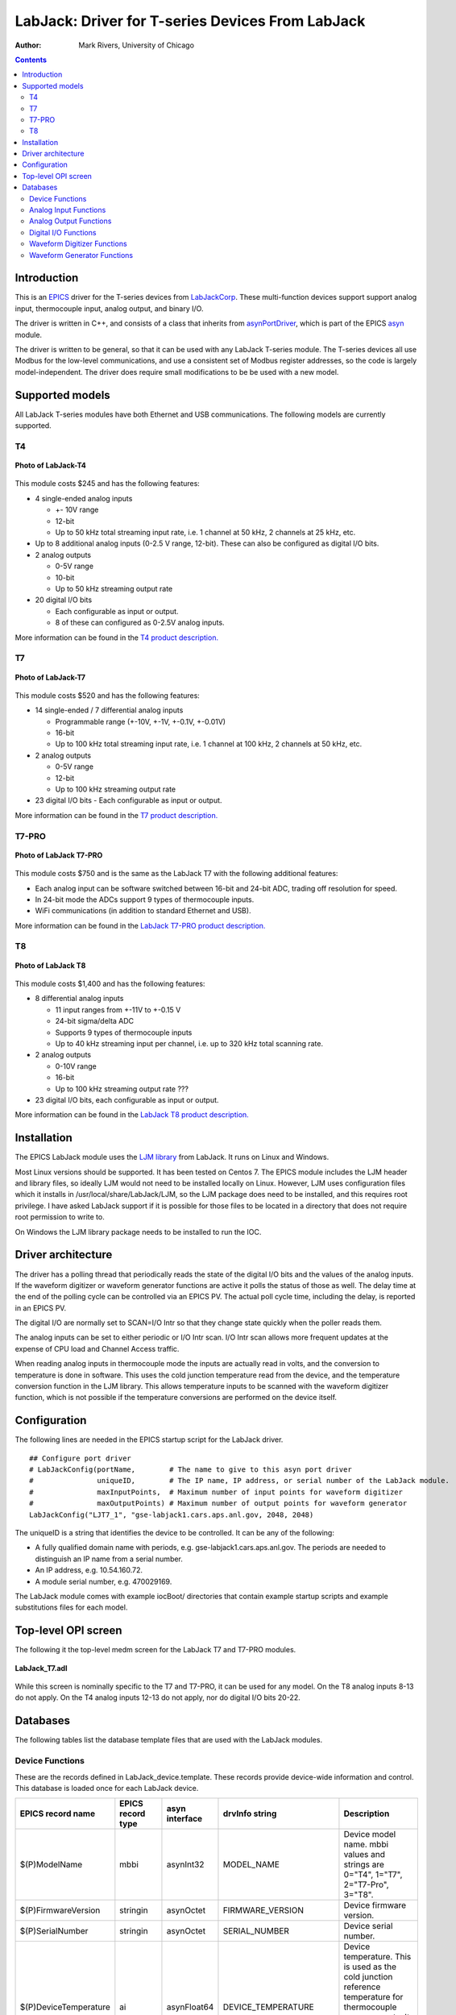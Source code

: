 =================================================
LabJack: Driver for T-series Devices From LabJack
=================================================

:author: Mark Rivers, University of Chicago

.. contents:: Contents

.. _EPICS:                 https://epics-controls.org/
.. _asyn:                  https://github.com/epics-modules/asyn
.. _LabJackCorp:           https://www.labjack.com
.. _asynPortDriver:        https://epics-modules.github.io/master/asyn/R4-42/asynPortDriver.html

Introduction
------------

This is an EPICS_ driver for the
T-series devices from LabJackCorp_.
These multi-function devices support support analog input, 
thermocouple input, analog output, and binary I/O.

The driver is written in C++, and consists of a class that inherits from
asynPortDriver_, which is part of the EPICS asyn_ module.

The driver is written to be general, so that it can be used with any
LabJack T-series module. The T-series devices all use Modbus for the low-level
communications, and use a consistent set of Modbus register addresses, so the
code is largely model-independent.  The driver does require small modifications
to be be used with a new model.

Supported models
----------------

All LabJack T-series modules have both Ethernet and USB communications.  The following models are currently supported.

T4
~~

.. figure:: LabJack-T4.jpg
    :align: center

    **Photo of LabJack-T4**

This module costs $245 and has the following features:

-  4 single-ended analog inputs

   -  +- 10V range
   -  12-bit
   -  Up to 50 kHz total streaming input rate, i.e. 1 channel at 50 kHz, 2 channels at 25 kHz, etc.

-  Up to 8 additional analog inputs (0-2.5 V range, 12-bit).  These can also be configured as digital I/O bits.

-  2 analog outputs

   -  0-5V range
   -  10-bit
   -  Up to 50 kHz streaming output rate

-  20 digital I/O bits

   -  Each configurable as input or output. 
   -  8 of these can configured as 0-2.5V analog inputs.

More information can be found in the `T4 product description.
<https://labjack.com/products/labjack-t4>`__

T7
~~

.. figure:: LabJack-T7.jpg
    :align: center

    **Photo of LabJack-T7**

This module costs $520 and has the following features:

-  14 single-ended / 7 differential analog inputs

   - Programmable range (+-10V, +-1V, +-0.1V, +-0.01V)
   - 16-bit
   - Up to 100 kHz total streaming input rate, i.e. 1 channel at 100 kHz, 2 channels at 50 kHz, etc.

-  2 analog outputs

   - 0-5V range
   - 12-bit
   - Up to 100 kHz streaming output rate

-  23 digital I/O bits
   - Each configurable as input or output.

More information can be found in the `T7 product description.
<https://labjack.com/products/t7>`__

T7-PRO
~~~~~~

.. figure:: LabJack-T7-Pro.jpg
    :align: center

    **Photo of LabJack T7-PRO**

This module costs $750 and is the same as the LabJack T7 with the following additional features:

-  Each analog input can be software switched between 16-bit and 24-bit ADC, trading off resolution for speed.
-  In 24-bit mode the ADCs support 9 types of thermocouple inputs.
-  WiFi communications (in addition to standard Ethernet and USB).

More information can be found in the `LabJack T7-PRO product description.
<https://labjack.com/products/labjack-t7-pro>`__

T8
~~

.. figure:: LabJack-T8.jpg
    :align: center

    **Photo of LabJack T8**

This module costs $1,400 and has the following features:

-  8 differential analog inputs

   - 11 input ranges from +-11V to +-0.15 V
   - 24-bit sigma/delta ADC
   - Supports 9 types of thermocouple inputs
   - Up to 40 kHz streaming input per channel, i.e. up to 320 kHz total scanning rate.

-  2 analog outputs

   - 0-10V range
   - 16-bit
   - Up to 100 kHz streaming output rate ???

-  23 digital I/O bits, each configurable as input or output.

More information can be found in the `LabJack T8 product description. 
<http://labjack.com/products/t8>`__

Installation
------------
The EPICS LabJack module uses the 
`LJM library <https://labjack.com/pages/support?doc=/software-driver/ljm-users-guide/>`__ 
from LabJack.  It runs on Linux and Windows.  

Most Linux versions should be supported.  It has been tested on Centos 7.  
The EPICS module includes the LJM header and library files, so ideally
LJM would not need to be installed locally on Linux.  
However, LJM uses configuration files which it installs in /usr/local/share/LabJack/LJM,
so the LJM package does need to be installed, and this requires root privilege.
I have asked LabJack support if it is possible for those files to be located 
in a directory that does not require root permission to write to.

On Windows the LJM library package needs to be installed to run the IOC.

Driver architecture
-------------------
The driver has a polling thread that periodically reads the state of the
digital I/O bits and the values of the analog inputs.  If the waveform
digitizer or waveform generator functions are active it polls the status
of those as well.  
The delay time at the end of the polling cycle can be controlled via an EPICS PV.
The actual poll cycle time, including the delay, is reported in an EPICS PV.

The digital I/O are normally set to SCAN=I/O Intr so that they change state quickly
when the poller reads them.

The analog inputs can be set to either periodic or I/O Intr scan.  I/O Intr scan
allows more frequent updates at the expense of CPU load and Channel Access traffic.

When reading analog inputs in thermocouple mode the inputs are actually read in volts,
and the conversion to temperature is done in software.  This uses the cold junction
temperature read from the device, and the temperature conversion function in the LJM library.
This allows temperature inputs to be scanned with the waveform digitizer function, which is
not possible if the temperature conversions are performed on the device itself.

Configuration
-------------

The following lines are needed in the EPICS startup script for the LabJack driver.

::

   ## Configure port driver
   # LabJackConfig(portName,        # The name to give to this asyn port driver
   #               uniqueID,        # The IP name, IP address, or serial number of the LabJack module.
   #               maxInputPoints,  # Maximum number of input points for waveform digitizer
   #               maxOutputPoints) # Maximum number of output points for waveform generator
   LabJackConfig("LJT7_1", "gse-labjack1.cars.aps.anl.gov, 2048, 2048)

The uniqueID is a string that identifies the device to be controlled.  It can be any of the following:

- A fully qualified domain name with periods, e.g. gse-labjack1.cars.aps.anl.gov.
  The periods are needed to distinguish an IP name from a serial number.
- An IP address, e.g. 10.54.160.72.
- A module serial number, e.g. 470029169.

The LabJack module comes with example iocBoot/ directories that contain
example startup scripts and example substitutions files for each model.

Top-level OPI screen
--------------------
The following it the top-level medm screen for the LabJack T7 and T7-PRO modules.

.. figure:: LabJack_T7.png
    :align: center

    **LabJack_T7.adl**

While this screen is nominally specific to the T7 and T7-PRO, it can be used for any model. 
On the T8 analog inputs 8-13 do not apply.
On the T4 analog inputs 12-13 do not apply, nor do digital I/O bits 20-22.

Databases
---------

The following tables list the database template files that are used with the LabJack modules.

Device Functions
~~~~~~~~~~~~~~~~

These are the records defined in LabJack_device.template.
These records provide device-wide information and control.
This database is loaded once for each LabJack device.

.. cssclass:: table-bordered table-striped table-hover
.. list-table::
  :header-rows: 1
  :widths: 10 10 10 10 60

  * - EPICS record name
    - EPICS record type
    - asyn interface
    - drvInfo string
    - Description
  * - $(P)ModelName
    - mbbi
    - asynInt32
    - MODEL_NAME
    - Device model name. mbbi values and strings are 0="T4", 1="T7", 2="T7-Pro", 3="T8".
  * - $(P)FirmwareVersion
    - stringin
    - asynOctet
    - FIRMWARE_VERSION
    - Device firmware version.
  * - $(P)SerialNumber
    - stringin
    - asynOctet
    - SERIAL_NUMBER
    - Device serial number.
  * - $(P)DeviceTemperature
    - ai
    - asynFloat64
    - DEVICE_TEMPERATURE
    - Device temperature. This is used as the cold junction reference temperature for thermocouple measurements.
      It has SCAN="5 second" which is fast enough for this slowly varying value.
  * - $(P)LJMVersion
    - stringin
    - asynOctet
    - LJM_VERSION
    - Version of the LabJack LJM library.
  * - $(P)DriverVersion
    - stringin
    - asynOctet
    - DRIVER_VERSION
    - Version of the EPICS driver.
  * - $(P)LastErrorMessage
    - waveform
    - asynOctet
    - LAST_ERROR_MESSAGE
    - The last error message from the driver. This includes a timestamp.
  * - $(P)PollSleepMS
    - ao
    - asynFloat64
    - POLL_SLEEP_MS
    - The number of milliseconds to sleep at the end of each poll cycle.
  * - $(P)PollTimeMS
    - ai
    - asynFloat64
    - POLL_TIME_MS
    - The actual number of milliseconds to execute the poll cycle, including the sleep.
  * - $(P)AiAllSettlingUS
    - ao
    - asynFloat64
    - ANALOG_IN_SETTLING_TIME
    - The settling time in microseconds to use for all analog input channels. 0 selects the device default.
  * - $(P)DeviceReset
    - bo
    - asynInt32
    - DEVICE_RESET
    - Processing this record sets the device watchdog time to 10 s, and the watchdog timer function to device reset.
      This will reset the device after 10 seconds of communications inactivity.  
      Processing this record, exiting the IOC application, and waiting at least 10 seconds will cause the device to reset.
      This can be used to remotely recover from a device malfunction that requires a reset.
      Note that the device will continue to reset every 10 seconds until the IOC successfully starts again.
      The IOC may occasionally fail to start after a DeviceReset because the device is currently resetting.  Trying again will eventually succeed.

Analog Input Functions
~~~~~~~~~~~~~~~~~~~~~~

These are the records defined in LabJack_ai.template.
This database is loaded once for each analog input channel

.. cssclass:: table-bordered table-striped table-hover
.. list-table::
  :header-rows: 1
  :widths: 10 10 10 10 60

  * - EPICS record name
    - EPICS record type
    - asyn interface
    - drvInfo string
    - Description
  * - $(P)Ai$(ADDR)
    - ai
    - asynFloat64
    - ANALOG_IN_VALUE
    - Analog input value. This is polled in the driver, so either period or
      I/O Intr scanning can be used.
  * - $(P)AiEnable$(ADDR)
    - bo
    - asynInt32
    - ANALOG_IN_ENABLE
    - Enable flag for this analog input channel. Disabled inputs are not read by the poller.
      Unconnected inputs should be disabled to improve accuracy on active channels and to
      reduce the polling time.
  * - $(P)AiMode$(ADDR)
    - mbbo
    - asynInt32
    - ANALOG_IN_MODE
    - Input mode for this analog input channel. Choices are Volts and 9 different thermocouple types.
  * - $(P)AiTempUnits$(ADDR)
    - mbbo
    - asynInt32
    - TEMPERATURE_UNITS
    - Temperature units for this analog input channel if a thermocouple mode is selected.
      Choices are "K", "C", and "F".
  * - $(P)AiDiff$(ADDR)
    - mbbo
    - asynInt32
    - ANALOG_IN_DIFF
    - Selects "Single-Ended" or "Differential" input mode on the T7 and T7-PRO.
      The T4 is always single-ended and the T8 is always differential.
      The driver constructs the strings and values based on the model.
  * - $(P)AiRange$(ADDR)
    - mbbo
    - asynInt32
    - ANALOG_IN_RANGE
    - Selects the input range for this analog input channel.
      On the T4 the range is fixed at +-10V on channels 0-3 and 0-2.5 on channels 4-11.
      On the T7 the range choices are +-10V, +-1V, +-0.1V, and +-0.01V.
      On the T8 there are 11 ranges from +-11V to +-0.15V.
      The driver constructs the strings and values based on the model.
  * - $(P)AiResolution$(ADDR)
    - mbbo
    - asynInt32
    - ANALOG_IN_RESOLUTION
    - Selects the input resolution for this analog input channel. 
      High values of resolution result in lower noise and longer ADC conversion time.
      Resolution 0 is the default resolution for that model.
      The T4 supports resolutions 1-5.
      The T7 supports resolutions 1-8.
      The T7-PRO supports resolutions 1-12. 1-8 use the 16-bit ADC and 9-12 use the 24-bit ADC
      The T8 supports resolutions 1-16.  However, these are automatically selected by the Range, and this record has no effect?

The following is the medm screen for controlling the analog input configuration records.

.. figure:: LabJack_T7_AiSetup.png
    :align: center

    **LabJack_T7_AiSetup.adl**

While this screen is nominally specific to the T7 and T7-PRO, it can be used for any model. 
On the T8 analog inputs 8-13 do not apply and the inputs are always in Differential mode.
On the T4 analog inputs 12-13 do not apply.  
Thermocouples only work well with the T7-PRO in 24-bit mode (resolutions 9-12), or with the T8 with low-voltage ranges. 
They do not work well with the T4 or T7.

Analog Output Functions
~~~~~~~~~~~~~~~~~~~~~~

These are the records defined in LabJack_Ao.template.
This database is loaded once for each analog output channel

.. cssclass:: table-bordered table-striped table-hover
.. list-table::
  :header-rows: 1
  :widths: 10 10 10 10 60

  * - EPICS record name
    - EPICS record type
    - asyn interface
    - drvInfo string
    - Description
  * - $(P)$(R)
    - ao
    - asynFloat64
    - ANALOG_OUT_VALUE
    - Analog output value.
  * - $(P)$(R)TweakVal
    - ao
    - N.A.
    - N.A.
    - The amount by which to tweak the out when the Tweak record is processed.
  * - $(P)$(R)TweakUp
    - calcout
    - N.A.
    - N.A.
    - Tweaks the output up by TweakVal.
  * - $(P)$(R)TweakDown
    - calcout
    - N.A.
    - N.A.
    - Tweaks the output down by TweakVal.

The following is the medm screen for configuring the analog output
records. The drive limits can be more restrictive than the full output range of the analog outputs.

Channels 0 and 1 are the on-board DACs on all models.
The range is 0-5V for the on-board DACs on the T4, T7, and T7-PRO, and 0-10V on the T8.

Channels 2 and above are the LJTick DACs that can be optionally installed on any model.
The range on the LJTick DACs is +-10V.

.. figure:: LabJack_T7_AoSetup.png
    :align: center

    **LabJack_T7_AoSetup.adl**

The following is the medm screen for controlling the optional LJTick DACs.

.. figure:: LabJack_LJTick_DAC2.png
    :align: center

    **LabJack_LJTick_DAC2.adl**


Digital I/O Functions
~~~~~~~~~~~~~~~~~~~~~

These are the records defined in LabJack_binary.template and LabJack_biWord.template.

.. cssclass:: table-bordered table-striped table-hover
.. list-table::
  :header-rows: 1
  :widths: 10 10 10 10 60

  * - EPICS record name
    - EPICS record type
    - asyn interface
    - drvInfo string
    - Description
  * - $(P)Bi$(ADDR)
    - bi
    - asynUInt32Digital
    - DIGITAL_IN_WORD
    - Digital input value. The MASK parameter in the INP link defines which bit is used.
      The binary inputs are polled by the driver poller thread, so these records should
      have SCAN="I/O Intr".
  * - $(P)Bo$(ADDR)
    - bo
    - asynUInt32Digital
    - DIGITAL_OUT_BIT
    - Digital output value. The ADDR parameter in the INP link defines which bit is used.
  * - $(P)Bd$(ADDR)
    - bo
    - asynUInt32Digital
    - DIGITAL_DIRECTION
    - Direction of this I/O line, "In" (0) or "Out" (1). The MASK parameter in the INP
      link defines which bit is used.
  * - $(P)$(R)
    - longin
    - asynUInt32Digital
    - DIGITAL_INPUT
    - Digital input value as a word, rather than individual bits. The ADDR parameter in the INP link
      defines which word is read. 0=DIO (bits 0-23), 1=FIO (bits 0-7), 2=EIO (bits 8-15), 3=CIO (bits 16-19), and 4=MIO (bits 20-22).
      The binary inputs are polled by the driver poller thread, so these records should have SCAN="I/O Intr".

Waveform Digitizer Functions
~~~~~~~~~~~~~~~~~~~~~~~~~~~~

These records are defined in the following files:
- LabJack_waveformDig.template. This database is loaded once per module.
- LabJack_waveformDigN.template. This database is loaded for each digitizer input channel.

.. cssclass:: table-bordered table-striped table-hover
.. list-table::
  :header-rows: 1
  :widths: 10 10 10 10 60

  * - EPICS record name
    - EPICS record type
    - asyn interface
    - drvInfo string
    - Description
  * - $(P)WaveDigNumPoints
    - longout
    - asynInt32
    - WAVEDIG_NUM_POINTS
    - Number of points to digitize. This cannot be more than the value of maxInputPoints
      that was specified in LabJackConfig.
  * - $(P)WaveDigFirstChan
    - mbbo
    - asynInt32
    - WAVEDIG_FIRST_CHAN
    - First channel to digitize, 0-13.
  * - $(P)WaveDigNumChans
    - mbbo
    - asynInt32
    - WAVEDIG_NUM_CHANS
    - Number of channels to digitize. 1-14. The maximum valid number is
      13-FirstChan+1.
  * - $(P)WaveDigTimeWF
    - waveform
    - asynFloat32Array
    - WAVEDIG_TIME_WF
    - Timebase waveform. These values are calculated when Dwell or NumPoints are changed.
      It is typically used as the X-axis in plots.
  * - $(P)WaveDigCurrentPoint
    - longin
    - asynInt32
    - WAVEDIG_CURRENT_POINT
    - The current point being collected. This does not always increment by 1 because the
      device can transfer data in blocks.
  * - $(P)WaveDigDwell
    - ao
    - asynFloat64
    - WAVEDIG_DWELL
    - The time per point in seconds. The minimum time depends on the device type and NumChans.
  * - $(P)WaveDigDwellActual
    - ai
    - asynFloat64
    - WAVEDIG_DWELL_ACTUAL
    - The actual time per point in seconds. This may differ from the requested Dwell because of clock granularity in the device.
  * - $(P)WaveDigTotalTime
    - ai
    - asynFloat64
    - WAVEDIG_TOTAL_TIME
    - The total time to digitize NumChans*NumPoints.
  * - $(P)WaveDigResolution
    - mbbo
    - asynInt32
    - WAVEDIG_RESOLUTION
    - The ADC resolution to use for all channels during the scan.  The choices are model-dependent and are set by the driver.
  * - $(P)WaveDigSettlingTime
    - ao
    - asynFloat64
    - WAVEDIG_SETTLING_TIME
    - The ADC settling time in microseconds to use for all channels during the scan.  0 selects the device default.
  * - $(P)WaveDigExtTrigger
    - bo
    - asynInt32
    - WAVEDIG_EXT_TRIGGER
    - The trigger source, "Internal" (0) or "External" (1). NOTE: NOT YET IMPLEMENTED.
  * - $(P)WaveDigExtClock
    - bo
    - asynInt32
    - WAVEDIG_EXT_CLOCK
    - The clock source, "Internal" (0) or "External" (1). If External is used then the
      Dwell record does not control the digitization rate, it is controlled by the external
      clock. However Dwell should be set to approximately the correct value if possible,
      because that builds the time axis for plotting. NOTE: NOT YET IMPLEMENTED.
  * - $(P)WaveDigAutoRestart
    - bo
    - asynInt32
    - WAVEDIG_AUTO_RESTART
    - Values are "Disable" (0) and "Enable" (1). This controls whether the driver automatically
      starts another acquire when the previous one completes. 
  * - $(P)WaveDigRun
    - busy
    - asynInt32
    - WAVEDIG_RUN
    - Values are "Stop" (0) and "Run" (1). This starts and stops the waveform digitizer.
      It will automatically stop when the requested number of samples have been acquired.
  * - $(P)WaveDigReadWF
    - busy
    - asynInt32
    - WAVEDIG_READ_WF
    - Values are "Done" (0) and "Read" (1). This reads the waveform data from the device
      buffers into the waveform records. Note that the driver always reads device when
      acquisition stops, so for quick acquisitions this record can be Passive. To see
      partial data during long acquisitions this record can be periodically processed.
  * - $(P)VoltWF$(ADDR)
    - waveform
    - asynFloat64Array
    - WAVEDIG_VOLT_WF
    - This waveform record contains the digitizer waveform data for channel N. This record
      has scan=I/O Intr, and it will process whenever acquisition completes, or whenever
      the ReadWF record above processes. The data are in volts or temperature units.

This is the medm screen that controls the waveform digitizer.

.. figure:: LabJackWaveDig.png
    :align: center

    **LabJackWaveDig.adl**

This is a plot of the waveform digitizer waveform for analog input 0 capturing 1000 samples/s (Dwell=0.001).

.. figure:: LabJackWaveDigPlot.png
    :align: center

    **LabJackWaveDigPlot.adl**

Waveform Generator Functions
~~~~~~~~~~~~~~~~~~~~~~~~~~~~

These records are defined in the following files:
- LabJack_waveformGen.template. This database is loaded once per module.
- LabJack_waveformGenN.template. This database is loaded for each waveform generator output channel.

.. cssclass:: table-bordered table-striped table-hover
.. list-table::
  :header-rows: 1
  :widths: 10 10 10 10 60

  * - EPICS record name
    - EPICS record type
    - asyn interface
    - drvInfo string
    - Description
  * - $(P)WaveGenNumPoints
    - longin
    - asynInt32
    - WAVEGEN_NUM_POINTS
    - Number of points output waveform. The value of this record is equal to UserNumPoints
      if user-defined waveforms are selected, or IntNumPoints if internal predefined waveforms
      are selected.
  * - $(P)WaveGenUserNumPoints
    - longout
    - asynInt32
    - WAVEGEN_USER_NUM_POINTS
    - Number of points in user-defined output waveforms. This cannot be more than the
      value of maxOutputPoints that was specified in LabJackConfig.
  * - $(P)WaveGenIntNumPoints
    - longout
    - asynInt32
    - WAVEGEN_INT_NUM_POINTS
    - Number of points in internal predefined output waveforms. This cannot be more than
      the value of maxOutputPoints that was specified in LabJackConfig.
  * - $(P)WaveGenUserTimeWF
    - waveform
    - asynFloat32Array
    - WAVEDIG_USER_TIME_WF
    - Timebase waveform for user-defined waveforms. These values are calculated when UserDwell
      or UserNumPoints are changed. It is typically used as the X-axis in plots.
  * - $(P)WaveGenIntTimeWF
    - waveform
    - asynFloat32Array
    - WAVEGEN_INT_TIME_WF
    - Timebase waveform for internal predefined waveforms. These values are calculated
      when IntDwell or IntNumPoints are changed. It is typically used as the X-axis in
      plots.
  * - $(P)WaveGenCurrentPoint
    - longin
    - asynInt32
    - WAVEGEN_CURRENT_POINT
    - The current point being output. This does not always increment by 1 because the
      device can transfer data in blocks.
  * - $(P)WaveGenFrequency
    - ai
    - asynFloat64
    - WAVEGEN_FREQUENCY
    - The output frequency (waveforms/second). The value of this record is equal to UserFrequency
      if user-defined waveforms are selected, or IntFrequency if internal predefined waveforms
      are selected.
  * - $(P)WaveGenDwell
    - ai
    - asynFloat64
    - WAVEGEN_DWELL
    - The output dwell time or period (seconds/sample). The value of this record is equal
      to UserDwell if user-defined waveforms are selected, or IntDwell if internal predefined
      waveforms are selected.
  * - $(P)WaveGenDwellActual
    - ai
    - asynFloat64
    - WAVEGEN_DWELL_ACTUAL
    - The actual dwell time.  This can be different from the requested dwell time (WaveGenDwell) because of the granularity of the device clock.
  * - $(P)WaveGenUserDwell
    - ao
    - asynFloat64
    - WAVEGEN_USER_DWELL
    - The output dwell time or period (seconds/sample) for user-defined waveforms. This
      record is automatically changed if UserFrequency is modified.
  * - $(P)WaveGenIntDwell
    - ao
    - asynFloat64
    - WAVEGEN_INT_DWELL
    - The output dwell time or period (seconds/sample) for internal predefined waveforms.
      This record is automatically changed if IntFrequency is modified.
  * - $(P)WaveGenUserFrequency
    - ao
    - N.A.
    - N.A.
    - The output frequency (waveforms/second) for user-defined waveforms. This record
      computes UserDwell and writes to that record. This record is automatically changed
      if UserDwell is modified.
  * - $(P)WaveGenIntFrequency
    - ao
    - N.A.
    - N.A.
    - The output frequency (waveforms/second) for internal predefined waveforms. This
      record computes IntDwell and writes to that record. This record is automatically
      changed if IntDwell is modified.
  * - $(P)WaveGenTotalTime
    - ai
    - asynFloat64
    - WAVEGEN_TOTAL_TIME
    - The total time to output the waveforms. This is WaveGenDwellActual*NumPoints.
  * - $(P)WaveGenExtTrigger
    - bo
    - asynInt32
    - WAVEGEN_EXT_TRIGGER
    - The trigger source, "Internal" (0) or "External" (1). NOTE: NOT YET IMPLEMENTED,
  * - $(P)WaveGenExtClock
    - bo
    - asynInt32
    - WAVEGEN_EXT_CLOCK
    - The clock source, "Internal" (0) or "External" (1). If External is used then the
      Dwell record does not control the output rate, it is controlled by the external
      clock. However Dwell should be set to approximately the correct value if possible,
      because that controls the time axis on the plots.  NOTE: NOT YET IMPLEMENTED.
  * - $(P)WaveGenContinuous
    - bo
    - asynInt32
    - WAVEGEN_CONTINUOUS
    - Values are "One-shot" (0) or "Continuous" (1). This controls whether the device
      stops when the output waveform is complete, or immediately begins again at the start
      of the waveform.
  * - $(P)WaveGenRun
    - busy
    - asynInt32
    - WAVEGEN_RUN
    - Values are "Stop" (0) and "Run" (1). This starts and stops the waveform generator.
      In one-shot mode the waveform generator stops automatically when all of the samples have been output.
  * - $(P)WaveGenUserWF$(ADDR)
    - waveform
    - asynFloat64Array
    - WAVEGEN_USER_WF
    - This waveform record contains the user-defined waveform generator data for channel
      N. The data are in volts. These data are typically generated by an EPICS Channel
      Access client.
  * - $(P)WaveGenInternalWF$(ADDR)
    - waveform
    - asynFloat64Array
    - WAVEGEN_INT_WF
    - This waveform record contains the internal predefined waveform generator data for
      channel N. The data are in volts.
  * - $(P)WaveGenEnable$(ADDR)
    - bo
    - asynInt32
    - WAVEGEN_ENABLE
    - Values are "Disable" and "Enable". Controls whether channel N output is enabled.
  * - $(P)WaveGenType(ADDR)
    - mbbo
    - asynInt32
    - WAVEGEN_WAVE_TYPE
    - Controls the waveform type on channel N. Values are "User-defined" and "Sin wave",
      "Square wave", "Sawtooth", "Pulse", or "Random". Note that if any channel is "User-defined"
      then all channels must be. Note that all internally predefined waveforms are symmetric
      about 0 volts. To output unipolar signals the Offset should be set to +-Amplitude/2.
  * - $(P)WaveGenPulseWidth(ADDR)
    - ao
    - asynFloat64
    - WAVEGEN_PULSE_WIDTH
    - Controls the pulse width in seconds if Type is "Pulse".
  * - $(P)WaveGenAmplitude(ADDR)
    - ao
    - asynFloat64
    - WAVEGEN_AMPLITUDE
    - Controls the amplitude of the waveform. For internally predefined waveforms this
      directly controls the peak-to-peak amplitude in volts. For user-defined waveforms
      this is a scale factor that multiplies the values in the waveform, i.e. 1.0 outputs
      the user-defined waveform unchanged, 2.0 increases the amplitide by 2, etc. For
      both internal and used-defined waveforms changing the sign of the Amplitude controls
      the polarity of the signal.
  * - $(P)WaveGenOffset(ADDR)
    - ao
    - asynFloat64
    - WAVEGEN_OFFSET
    - Controls the offset of the waveform in volts. For user-defined waveforms, this value
      is added to the waveform, i.e. 0.0 outputs the user-defined waveform unchanged,
      1.0 adds 1 volt, etc.

This is the medm screen for the waveform generator.

.. figure:: LabJackWaveGen2.png
    :align: center

    **LabJackWaveGen2.adl**

This is a plot of an internal predefined sin wave waveform.

.. figure:: LabJackWaveGenPlot.png
    :align: center

    **Plot of an internal predefined waveform (sin wave)**


--------------

| Suggestions and Comments to:
| `Mark Rivers <mailto:rivers@cars.uchicago.edu>`__ :
  (rivers@cars.uchicago.edu)
